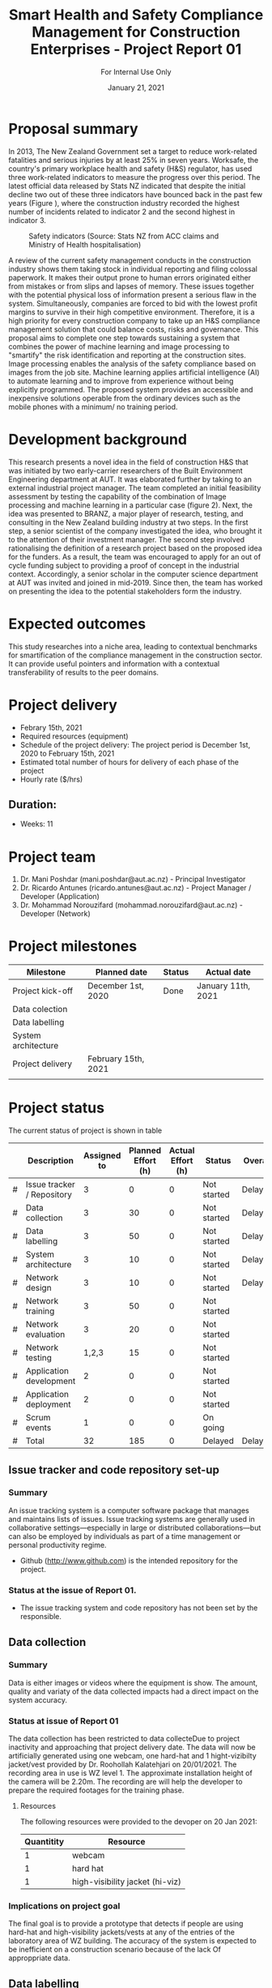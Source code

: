 #+LATEX_CLASS: article
#+LATEX_COMPILER: pdflatex
#+LATEX_CLASS_OPTIONS:
#+LATEX_HEADER: \usepackage[a4paper,bindingoffset=0.2in,left=1in,right=1in,top=1in,bottom=1in,footskip=.25in]{geometry}
#+LATEX_HEADER_EXTRA:
#+TITLE: Smart Health and Safety Compliance Management for Construction Enterprises - Project Report 01
#+SUBTITLE: For Internal Use Only
#+DESCRIPTION:
#+KEYWORDS:
#+DATE: January 21, 2021


* Proposal summary

In 2013, The New Zealand Government set a target to reduce work-related fatalities and serious injuries by at least 25% in seven years. 
Worksafe, the country's primary workplace health and safety (H&S) regulator, has used three work-related indicators to measure the progress over this period. 
The latest official data released by Stats NZ indicated that despite the initial decline two out of these three indicators have bounced back in the past few years (Figure <<fig:fig_01>>), where the construction industry recorded the highest number of incidents related to indicator 2 and the second highest in indicator 3.  

#+CAPTION: Safety indicators (Source: Stats NZ from ACC claims and Ministry of Health hospitalisation)
#+NAME: fig:fig_01
#+ATTR_HTML: :height 300
#+ATTR_LATEX: :height 150 
[[./Images/fig_01.png]]


A review of the current safety management conducts in the construction industry shows them taking stock in individual reporting and filing colossal paperwork.
It makes their output prone to human errors originated either from mistakes or from slips and lapses of memory.
These issues together with the potential physical loss of information present a serious flaw in the system.
Simultaneously, companies are forced to bid with the lowest profit margins to survive in their high competitive environment. 
Therefore, it is a high priority for every construction company to take up an H&S compliance management solution that could balance costs, risks and governance.
This proposal aims to complete one step towards sustaining a system that combines the power of machine learning and image processing to "smartify" the risk identification and reporting at the construction sites. Image processing enables the analysis of the safety compliance based on images from the job site.
Machine learning applies artificial intelligence (AI) to automate learning and to improve from experience without being explicitly programmed.
The proposed system provides an accessible and inexpensive solutions operable from the ordinary devices such as the mobile phones with a minimum/ no training period.

* Development background

This research presents a novel idea in the field of construction H&S that was initiated by two early-carrier researchers of the Built Environment Engineering department at AUT. It was elaborated further by taking to an external industrial project manager.
The team completed an initial feasibility assessment by testing the capability of the combination of Image processing and machine learning in a particular case (figure 2).
Next, the idea was presented to BRANZ, a major player of research, testing, and consulting in the New Zealand building industry at two steps.
In the first step, a senior scientist of the company investigated the idea, who brought it to the attention of their investment manager.
The second step involved rationalising the definition of a research project based on the proposed idea for the funders. As a result, the team was encouraged to apply for an out of cycle funding subject to providing a proof of concept in the industrial context.
Accordingly, a senior scholar in the computer science department at AUT was invited and joined in mid-2019.
Since then, the team has worked on presenting the idea to the potential stakeholders form the industry. 

* Expected outcomes

  This study researches into a niche area, leading to contextual benchmarks for smartification of the compliance management in the construction sector.
It can provide useful pointers and information with a contextual transferability of results to the peer domains.

* Project delivery
   - Febrary 15th, 2021
   - Required resources (equipment)
   - Schedule of the project delivery: The project period is December 1st, 2020 to February 15th, 2021
   - Estimated total number of hours for delivery of each phase of the project
   - Hourly rate ($/hrs)
** Duration:
   - Weeks: 11
*** COMMENT Days
    - Working days 51
    - Hours 408

* Project team
  1. Dr. Mani Poshdar (mani.poshdar@aut.ac.nz) - Principal Investigator
  2. Dr. Ricardo Antunes (ricardo.antunes@aut.ac.nz) - Project Manager / Developer (Application)
  3. Dr. Mohammad Norouzifard (mohammad.norouzifard@aut.ac.nz) - Developer (Network)


* Project milestones

| Milestone           | Planned date        | Status | Actual date        |
|---------------------+---------------------+--------+--------------------|
| Project kick-off    | December 1st, 2020  | Done   | January 11th, 2021 |
| Data colection      |                     |        |                    |
| Data labelling      |                     |        |                    |
| System architecture |                     |        |                    |
| Project delivery    | February 15th, 2021 |        |                    |
|                     |                     |        |                    |

* Project status
The current status of project is shown in table \ref{TBL:project_status_summary} 

#+CAPTION: Project status summaty
#+NAME: TBL:project_status_summary
# / #+ATTR_HTML: :height 300
# / #+ATTR_LATEX: :height 150 

 |   | Description                | Assigned to | Planned Effort (h) | Actual Effort (h) | Status      | Overall |
 |---+----------------------------+-------------+--------------------+-------------------+-------------+---------|
 | # | Issue tracker / Repository |           3 |                  0 |                 0 | Not started | Delayed |
 | # | Data collection            |           3 |                 30 |                 0 | Not started | Delayed |
 | # | Data labelling             |           3 |                 50 |                 0 | Not started | Delayed |
 | # | System architecture        |           3 |                 10 |                 0 | Not started | Delayed |
 | # | Network design             |           3 |                 10 |                 0 | Not started | Delayed |
 | # | Network training           |           3 |                 50 |                 0 | Not started |         |
 | # | Network evaluation         |           3 |                 20 |                 0 | Not started |         |
 | # | Network testing            |       1,2,3 |                 15 |                 0 | Not started |         |
 | # | Application development    |           2 |                  0 |                 0 | Not started |         |
 | # | Application deployment     |           2 |                  0 |                 0 | Not started |         |
 | # | Scrum events               |           1 |                  0 |                 0 | On going    |         |
 |---+----------------------------+-------------+--------------------+-------------------+-------------+---------|
 | # | Total                      |          32 |                185 |                 0 | Delayed     | Delayed |

 #+TBLFM: @>$4=vsum(@I..@II)::@>$3=vsum(@I..@II)

** COMMENT Scope

*** COMMENT Data collection
The data collection has been restricted to data collecteDue to project inactivity and approaching that project delivery date.
The data will now be artificially generated using one webcam, one hard-hat and 1 hight-vizibilty jacket/vest provide by Dr. Roohollah Kalatehjari on 20/01/2021.
The recording area in use is WZ level 1.
The approximate installation height of the camera will be 2.20m. 
The recording are will help the developer to prepare the required footages for the training phase. 



** COMMENT Resources
|   | Description         | Model                       | Unit cost | Quantitiy | Cost |
|---+---------------------+-----------------------------+-----------+-----------+------|
|   | Graphics video card | Radeon RX 5700XT for OpenCV |       800 |         1 |  800 |
|   | (or)                | NVIDIA RTX 2070 for CUDA    |       800 |         1 |  800 |
|   | eGPU enclousure     | Razor Core X                |       600 |         1 |  600 |
|---+---------------------+-----------------------------+-----------+-----------+------|
|   | Total               |                             |           |           | 2200 |
#+TBLFM: @>$6=vsum(@I..@II)::$6=$4*$5

** COMMENT Project events

** Issue tracker and code repository set-up
*** Summary
    An issue tracking system is a computer software package that manages and maintains lists of issues.
    Issue tracking systems are generally used in collaborative settings—especially in large or distributed collaborations—but can also be employed by individuals as part of a time management or personal productivity regime.

- Github ([[http://www.github.com]]) is the intended repository for the project. 
*** Status at the issue of Report 01.
- The issue tracking system and code repository has not been set by the responsible.
    
** Data collection

*** Summary
     Data is either images or videos where the equipment is show.
     The amount, quality and variaty of the data collected impacts had a direct impact on the system accuracy. 

*** Status at issue of Report 01
     The data collection has been restricted to data collecteDue to project inactivity and approaching that project delivery date.
     The data will now be artificially generated using one webcam, one hard-hat and 1 hight-vizibilty jacket/vest provided by Dr. Roohollah Kalatehjari on 20/01/2021.
     The recording area in use is WZ level 1.
     The approximate installation height of the camera will be 2.20m. 
     The recording are will help the developer to prepare the required footages for the training phase. 

**** Resources
    The following resources were provided to the devoper on 20 Jan 2021:

    | Quantitity | Resource                        |
    |------------+---------------------------------|
    |          1 | webcam                          |
    |          1 | hard hat                        |
    |          1 | high-visibility jacket (hi-viz) |

*** Implications on project goal
     The final goal is to provide a prototype that detects if people are using hard-hat and high-visibility jackets/vests at any of the entries of the laboratory area of WZ building.
     The accuracy of the system is expected to be inefficient on a construction scenario because of the lack Of approppriate data.


** Data labelling
*** Summary
    The equipment when present on the data has to be labelled.
    That means either draw a polygon around each equipment of interest on each image or frame (in the case of video) of the data collection.
*** Status at issue on Report 01
     This event has not starded yet.
** System architecture
*** Summary
    The system architecture is the conceptual model that defines the structure, behavior, and more views of a system.
    An architecture description is a formal description and representation of a system, organized in a way that supports reasoning about the structures and behaviors of the system.
    The system architeture depends of the final form of deployment, source format, source resolution, scaliability, among other factors.

*** Status at issue on Report 01
     This event has not starded yet.

** Network design
*** Summary
    The system may contain several networks depending of the funcionalities and system architeture.

*** Status at issue on Report 01
     This event has not starded yet.

** Network training
*** Summary
    Different networks require training methods and efforts.
    Training requires preparation and sortout data and prototyping.

*** Status at issue on Report 01
     This event has not starded yet.

** Network evaluation
*** Summary
    Every network should perform with sufficient accuracy.
*** Status at issue on Report 01
     This event has not starded yet.

** Application development
*** Summary
    Once trained, the network should be wrapped by an application.
    That enables the end-user to utilize the system without further requirement other than those instructions presented on the screen.
*** Status at issue on Report 01
     This event has not starded yet.

** Application deployment
*** Summary
    The application deployment involves make the application availabe in a suitable host.
    For instance, the application run stand alone on a desktop computer or online as a website or as and mobile phone application.
*** Status at issue on Report 01
     - This event has not starded yet.

** Scrum events and project management
*** Status at issue of Report 01
     - Scrum is an agile framework for developing, delivering, and sustaining complex products, with an initial emphasis on software development
    It is designed for teams of ten or fewer members, who break their work into goals that can be completed within timeboxed iterations, called sprints, no longer than one month and most commonly two weeks.
    At the end of the sprint, the team holds sprint review, to demonstrate the work done, and sprint retrospective to continuously improve.
*** Status at issue on Report 01
     - This event has not starded yet.


** COMMENT Taxes
    Cost values does not includes taxes.
